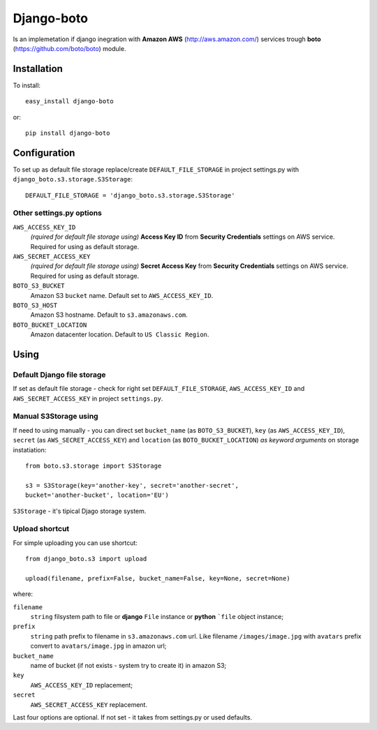 
Django-boto
===========

Is an implemetation if django inegration with **Amazon AWS**
(http://aws.amazon.com/) services trough **boto**
(https://github.com/boto/boto) module.

Installation
------------

To install::

    easy_install django-boto

or::

    pip install django-boto

Configuration
-------------

To set up as default file storage replace/create ``DEFAULT_FILE_STORAGE``
in project settings.py with ``django_boto.s3.storage.S3Storage``::

    DEFAULT_FILE_STORAGE = 'django_boto.s3.storage.S3Storage'

Other settings.py options
*************************

``AWS_ACCESS_KEY_ID``
    *(rquired for default file storage using)* **Access Key ID** from
    **Security Credentials** settings on AWS service. Required for using
    as default storage.

``AWS_SECRET_ACCESS_KEY``
    *(rquired for default file storage using)* **Secret Access Key** from
    **Security Credentials** settings on AWS service. Required for using
    as default storage.

``BOTO_S3_BUCKET``
    Amazon S3 ``bucket`` name. Default set to ``AWS_ACCESS_KEY_ID``.

``BOTO_S3_HOST``
    Amazon S3 hostname. Default to ``s3.amazonaws.com``.

``BOTO_BUCKET_LOCATION``
    Amazon datacenter location. Default to ``US Classic Region``.

Using
-----

Default Django file storage
***************************

If set as default file storage - check for right set ``DEFAULT_FILE_STORAGE``,
``AWS_ACCESS_KEY_ID`` and ``AWS_SECRET_ACCESS_KEY`` in project ``settings.py``.

Manual S3Storage using
**********************

If need to using manually - you can direct set ``bucket_name``
(as ``BOTO_S3_BUCKET``), ``key`` (as ``AWS_ACCESS_KEY_ID``),
``secret`` (as ``AWS_SECRET_ACCESS_KEY``) and ``location``
(as ``BOTO_BUCKET_LOCATION``) *as keyword arguments*
on storage instatiation::

    from boto.s3.storage import S3Storage

    s3 = S3Storage(key='another-key', secret='another-secret',
    bucket='another-bucket', location='EU')

``S3Storage`` - it's tipical Djago storage system.

Upload shortcut
***************

For simple uploading you can use shortcut::

    from django_boto.s3 import upload

    upload(filename, prefix=False, bucket_name=False, key=None, secret=None)

where:

``filename``
    ``string`` filsystem path to file or **django** ``File`` instance or
    **python** ```file`` object instance;
``prefix``
    ``string`` path prefix to filename in ``s3.amazonaws.com`` url. Like
    filename ``/images/image.jpg`` with ``avatars`` prefix convert to
    ``avatars/image.jpg`` in amazon url;
``bucket_name``
    name of bucket (if not exists - system try to create it) in amazon S3;
``key``
    ``AWS_ACCESS_KEY_ID`` replacement;
``secret``
    ``AWS_SECRET_ACCESS_KEY`` replacement.

Last four options are optional. If not set - it takes from settings.py or
used defaults.
